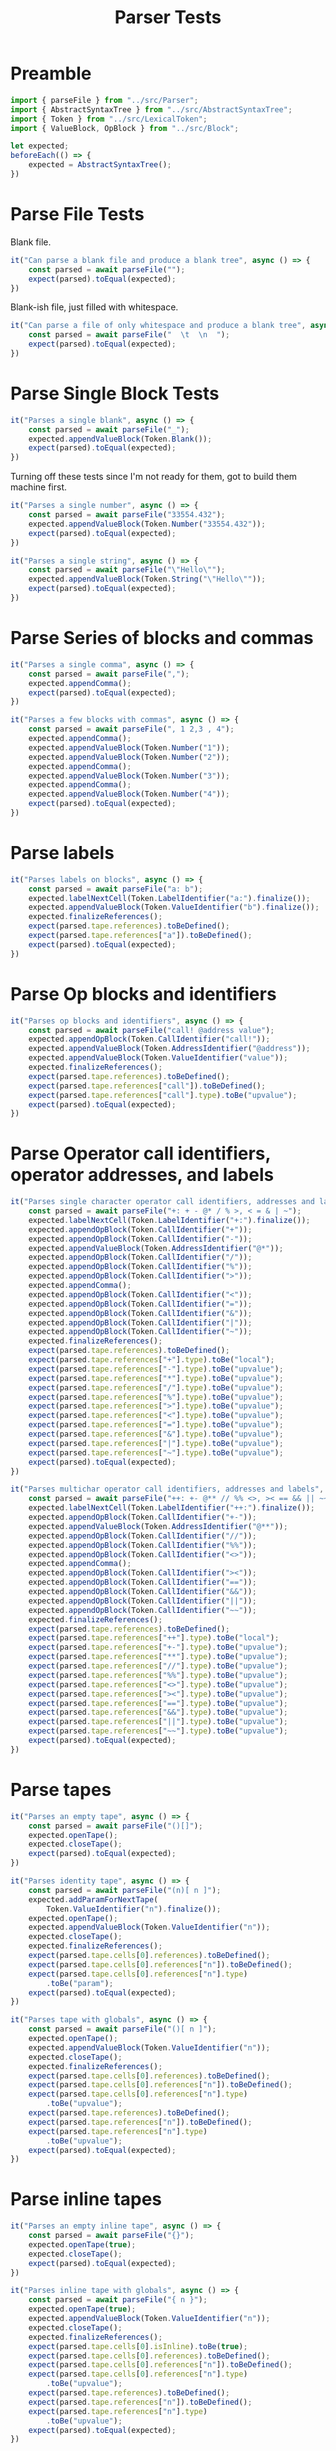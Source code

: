 #+TITLE: Parser Tests
#+PROPERTY: header-args    :comments both :tangle ../test/Parser.test.js

* Preamble

#+begin_src js
import { parseFile } from "../src/Parser";
import { AbstractSyntaxTree } from "../src/AbstractSyntaxTree";
import { Token } from "../src/LexicalToken";
import { ValueBlock, OpBlock } from "../src/Block";
#+end_src

#+begin_src js
let expected;
beforeEach(() => {
    expected = AbstractSyntaxTree();
})
#+end_src

* Parse File Tests

Blank file.

#+begin_src js
it("Can parse a blank file and produce a blank tree", async () => {
    const parsed = await parseFile("");
    expect(parsed).toEqual(expected);
})
#+end_src

Blank-ish file, just filled with whitespace.

#+begin_src js
it("Can parse a file of only whitespace and produce a blank tree", async () => {
    const parsed = await parseFile("  \t  \n  ");
    expect(parsed).toEqual(expected);
})
#+end_src

* Parse Single Block Tests

#+begin_src js
it("Parses a single blank", async () => {
    const parsed = await parseFile("_");
    expected.appendValueBlock(Token.Blank());
    expect(parsed).toEqual(expected);
})
#+end_src

Turning off these tests since I'm not ready for them, got to build them machine first.

#+begin_src js
it("Parses a single number", async () => {
    const parsed = await parseFile("33554.432");
    expected.appendValueBlock(Token.Number("33554.432"));
    expect(parsed).toEqual(expected);
})

it("Parses a single string", async () => {
    const parsed = await parseFile("\"Hello\"");
    expected.appendValueBlock(Token.String("\"Hello\""));
    expect(parsed).toEqual(expected);
})
#+end_src

* Parse Series of blocks and commas

#+begin_src js
it("Parses a single comma", async () => {
    const parsed = await parseFile(",");
    expected.appendComma();
    expect(parsed).toEqual(expected);
})

it("Parses a few blocks with commas", async () => {
    const parsed = await parseFile(", 1 2,3 , 4");
    expected.appendComma();
    expected.appendValueBlock(Token.Number("1"));
    expected.appendValueBlock(Token.Number("2"));
    expected.appendComma();
    expected.appendValueBlock(Token.Number("3"));
    expected.appendComma();
    expected.appendValueBlock(Token.Number("4"));
    expect(parsed).toEqual(expected);
})
#+end_src

* Parse labels

#+begin_src js
it("Parses labels on blocks", async () => {
    const parsed = await parseFile("a: b");
    expected.labelNextCell(Token.LabelIdentifier("a:").finalize());
    expected.appendValueBlock(Token.ValueIdentifier("b").finalize());
    expected.finalizeReferences();
    expect(parsed.tape.references).toBeDefined();
    expect(parsed.tape.references["a"]).toBeDefined();
    expect(parsed).toEqual(expected);
})
#+end_src

* Parse Op blocks and identifiers

#+begin_src js
it("Parses op blocks and identifiers", async () => {
    const parsed = await parseFile("call! @address value");
    expected.appendOpBlock(Token.CallIdentifier("call!"));
    expected.appendValueBlock(Token.AddressIdentifier("@address"));
    expected.appendValueBlock(Token.ValueIdentifier("value"));
    expected.finalizeReferences();
    expect(parsed.tape.references).toBeDefined();
    expect(parsed.tape.references["call"]).toBeDefined();
    expect(parsed.tape.references["call"].type).toBe("upvalue");
    expect(parsed).toEqual(expected);
})
#+end_src
* Parse Operator call identifiers, operator addresses, and labels
#+begin_src js
it("Parses single character operator call identifiers, addresses and labels", async () => {
    const parsed = await parseFile("+: + - @* / % >, < = & | ~");
    expected.labelNextCell(Token.LabelIdentifier("+:").finalize());
    expected.appendOpBlock(Token.CallIdentifier("+"));
    expected.appendOpBlock(Token.CallIdentifier("-"));
    expected.appendValueBlock(Token.AddressIdentifier("@*"));
    expected.appendOpBlock(Token.CallIdentifier("/"));
    expected.appendOpBlock(Token.CallIdentifier("%"));
    expected.appendOpBlock(Token.CallIdentifier(">"));
    expected.appendComma();
    expected.appendOpBlock(Token.CallIdentifier("<"));
    expected.appendOpBlock(Token.CallIdentifier("="));
    expected.appendOpBlock(Token.CallIdentifier("&"));
    expected.appendOpBlock(Token.CallIdentifier("|"));
    expected.appendOpBlock(Token.CallIdentifier("~"));
    expected.finalizeReferences();
    expect(parsed.tape.references).toBeDefined();
    expect(parsed.tape.references["+"].type).toBe("local");
    expect(parsed.tape.references["-"].type).toBe("upvalue");
    expect(parsed.tape.references["*"].type).toBe("upvalue");
    expect(parsed.tape.references["/"].type).toBe("upvalue");
    expect(parsed.tape.references["%"].type).toBe("upvalue");
    expect(parsed.tape.references[">"].type).toBe("upvalue");
    expect(parsed.tape.references["<"].type).toBe("upvalue");
    expect(parsed.tape.references["="].type).toBe("upvalue");
    expect(parsed.tape.references["&"].type).toBe("upvalue");
    expect(parsed.tape.references["|"].type).toBe("upvalue");
    expect(parsed.tape.references["~"].type).toBe("upvalue");
    expect(parsed).toEqual(expected);
})
#+end_src

#+begin_src js
it("Parses multichar operator call identifiers, addresses and labels", async () => {
    const parsed = await parseFile("++: +- @** // %% <>, >< == && || ~~");
    expected.labelNextCell(Token.LabelIdentifier("++:").finalize());
    expected.appendOpBlock(Token.CallIdentifier("+-"));
    expected.appendValueBlock(Token.AddressIdentifier("@**"));
    expected.appendOpBlock(Token.CallIdentifier("//"));
    expected.appendOpBlock(Token.CallIdentifier("%%"));
    expected.appendOpBlock(Token.CallIdentifier("<>"));
    expected.appendComma();
    expected.appendOpBlock(Token.CallIdentifier("><"));
    expected.appendOpBlock(Token.CallIdentifier("=="));
    expected.appendOpBlock(Token.CallIdentifier("&&"));
    expected.appendOpBlock(Token.CallIdentifier("||"));
    expected.appendOpBlock(Token.CallIdentifier("~~"));
    expected.finalizeReferences();
    expect(parsed.tape.references).toBeDefined();
    expect(parsed.tape.references["++"].type).toBe("local");
    expect(parsed.tape.references["+-"].type).toBe("upvalue");
    expect(parsed.tape.references["**"].type).toBe("upvalue");
    expect(parsed.tape.references["//"].type).toBe("upvalue");
    expect(parsed.tape.references["%%"].type).toBe("upvalue");
    expect(parsed.tape.references["<>"].type).toBe("upvalue");
    expect(parsed.tape.references["><"].type).toBe("upvalue");
    expect(parsed.tape.references["=="].type).toBe("upvalue");
    expect(parsed.tape.references["&&"].type).toBe("upvalue");
    expect(parsed.tape.references["||"].type).toBe("upvalue");
    expect(parsed.tape.references["~~"].type).toBe("upvalue");
    expect(parsed).toEqual(expected);
})
#+end_src

* Parse tapes

#+begin_src js
it("Parses an empty tape", async () => {
    const parsed = await parseFile("()[]");
    expected.openTape();
    expected.closeTape();
    expect(parsed).toEqual(expected);
})
#+end_src

#+begin_src js
it("Parses identity tape", async () => {
    const parsed = await parseFile("(n)[ n ]");
    expected.addParamForNextTape(
        Token.ValueIdentifier("n").finalize());
    expected.openTape();
    expected.appendValueBlock(Token.ValueIdentifier("n"));
    expected.closeTape();
    expected.finalizeReferences();
    expect(parsed.tape.cells[0].references).toBeDefined();
    expect(parsed.tape.cells[0].references["n"]).toBeDefined();
    expect(parsed.tape.cells[0].references["n"].type)
        .toBe("param");
    expect(parsed).toEqual(expected);
})
#+end_src

#+begin_src js
it("Parses tape with globals", async () => {
    const parsed = await parseFile("()[ n ]");
    expected.openTape();
    expected.appendValueBlock(Token.ValueIdentifier("n"));
    expected.closeTape();
    expected.finalizeReferences();
    expect(parsed.tape.cells[0].references).toBeDefined();
    expect(parsed.tape.cells[0].references["n"]).toBeDefined();
    expect(parsed.tape.cells[0].references["n"].type)
        .toBe("upvalue");
    expect(parsed.tape.references).toBeDefined();
    expect(parsed.tape.references["n"]).toBeDefined();
    expect(parsed.tape.references["n"].type)
        .toBe("upvalue");
    expect(parsed).toEqual(expected);
})
#+end_src

* Parse inline tapes

#+begin_src js
it("Parses an empty inline tape", async () => {
    const parsed = await parseFile("{}");
    expected.openTape(true);
    expected.closeTape();
    expect(parsed).toEqual(expected);
})
#+end_src

#+begin_src js
it("Parses inline tape with globals", async () => {
    const parsed = await parseFile("{ n }");
    expected.openTape(true);
    expected.appendValueBlock(Token.ValueIdentifier("n"));
    expected.closeTape();
    expected.finalizeReferences();
    expect(parsed.tape.cells[0].isInline).toBe(true);
    expect(parsed.tape.cells[0].references).toBeDefined();
    expect(parsed.tape.cells[0].references["n"]).toBeDefined();
    expect(parsed.tape.cells[0].references["n"].type)
        .toBe("upvalue");
    expect(parsed.tape.references).toBeDefined();
    expect(parsed.tape.references["n"]).toBeDefined();
    expect(parsed.tape.references["n"].type)
        .toBe("upvalue");
    expect(parsed).toEqual(expected);
})
#+end_src

* asJS() on blocks

#+begin_src js
it("asJS() works on a variety of blocks", async () => {
    const parsed = await parseFile("_ \"Hello World!\" 1 1.2");
    const [ blank, string, integer, decimal ] = parsed.tape.cells;
    
    expect(blank).toEqual(ValueBlock(Token.Blank()));
    expect(blank.asJS()).toEqual(null);
    
    expect(string).toEqual(
        ValueBlock(Token.String("\"Hello World!\"")));
    expect(string.asJS()).toEqual("Hello World!");
    
    expect(integer).toEqual(
        ValueBlock(Token.Number("1")));
    expect(integer.asJS()).toEqual(1);
    
    expect(decimal).toEqual(
        ValueBlock(Token.Number("1.2")));
    expect(decimal.asJS()).toEqual(1.2);
})
#+end_src

#+begin_src js
it("asJS() errors on blocks which cannot be converted", async () => {
    const parsed = await parseFile("label: call! @address value");
    const [ call, address, value ] = parsed.tape.cells;
    
    expect(call).toEqual(
        OpBlock(Token.CallIdentifier("call!")));
    expect(() => value.asJS()).toThrowError();
    expect(value).toEqual(ValueBlock(Token.ValueIdentifier("value")));
    expect(() => value.asJS()).toThrowError();
    expect(value).toEqual(ValueBlock(Token.ValueIdentifier("value")));
    expect(() => value.asJS()).toThrowError();
})
#+end_src
